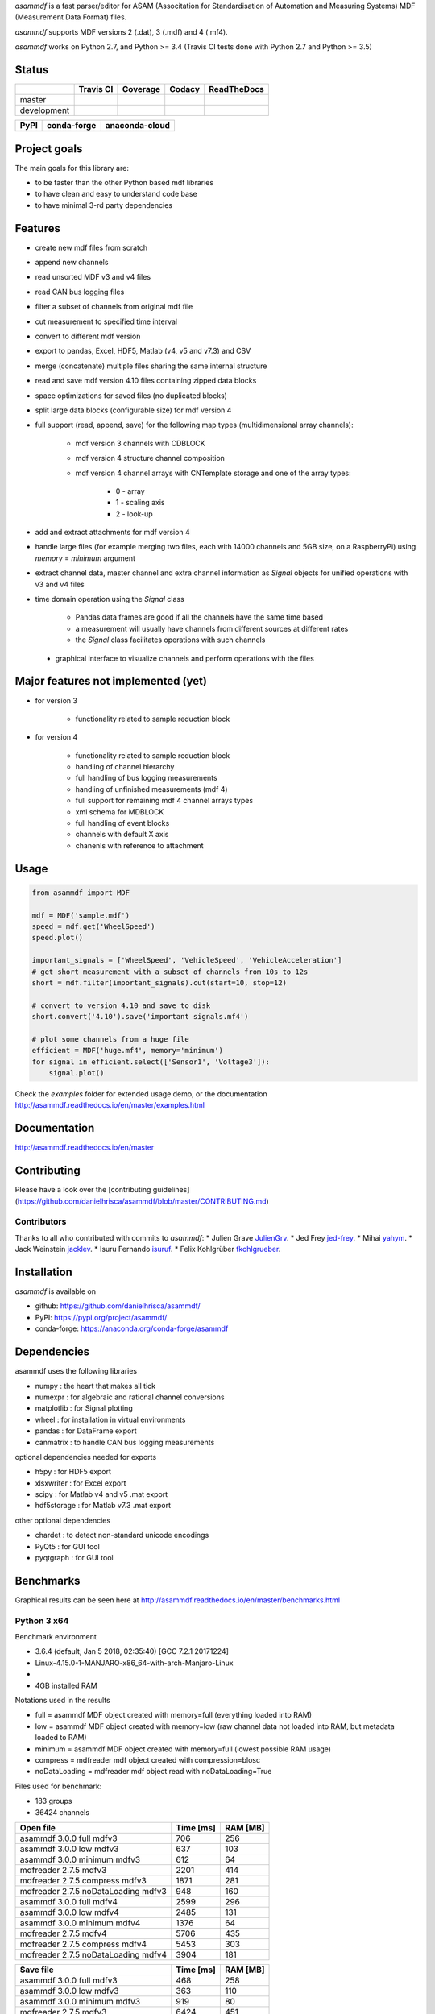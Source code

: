 *asammdf* is a fast parser/editor for ASAM (Associtation for Standardisation of Automation and Measuring Systems) MDF (Measurement Data Format) files. 

*asammdf* supports MDF versions 2 (.dat), 3 (.mdf) and 4 (.mf4). 

*asammdf* works on Python 2.7, and Python >= 3.4 (Travis CI tests done with Python 2.7 and Python >= 3.5)


Status
======

+-------------+----------------+-------------------+-----------------+---------------+
|             | Travis CI      | Coverage          | Codacy          | ReadTheDocs   |
+=============+================+===================+=================+===============+
| master      | |Build Master| | |Coverage Master| | |Codacy Master| | |Docs Master| |
+-------------+----------------+-------------------+-----------------+---------------+
| development | |Build Status| | |Coverage Badge|  | |Codacy Badge|  | |Docs Status| |
+-------------+----------------+-------------------+-----------------+---------------+

+----------------+-----------------------+--------------------------+
| PyPI           | conda-forge           | anaconda-cloud           |
+================+=======================+==========================+
| |PyPI version| | |conda-forge version| | |anaconda-cloud version| |
+----------------+-----------------------+--------------------------+


Project goals
=============
The main goals for this library are:

* to be faster than the other Python based mdf libraries
* to have clean and easy to understand code base
* to have minimal 3-rd party dependencies

Features
========

* create new mdf files from scratch
* append new channels
* read unsorted MDF v3 and v4 files
* read CAN bus logging files
* filter a subset of channels from original mdf file
* cut measurement to specified time interval
* convert to different mdf version
* export to pandas, Excel, HDF5, Matlab (v4, v5 and v7.3) and CSV
* merge (concatenate) multiple files sharing the same internal structure
* read and save mdf version 4.10 files containing zipped data blocks
* space optimizations for saved files (no duplicated blocks)
* split large data blocks (configurable size) for mdf version 4
* full support (read, append, save) for the following map types (multidimensional array channels):

    * mdf version 3 channels with CDBLOCK
    * mdf version 4 structure channel composition
    * mdf version 4 channel arrays with CNTemplate storage and one of the array types:
    
        * 0 - array
        * 1 - scaling axis
        * 2 - look-up
        
* add and extract attachments for mdf version 4
* handle large files (for example merging two files, each with 14000 channels and 5GB size, on a RaspberryPi) using *memory* = *minimum* argument
* extract channel data, master channel and extra channel information as *Signal* objects for unified operations with v3 and v4 files
* time domain operation using the *Signal* class

    * Pandas data frames are good if all the channels have the same time based
    * a measurement will usually have channels from different sources at different rates
    * the *Signal* class facilitates operations with such channels
    
 * graphical interface to visualize channels and perform operations with the files


Major features not implemented (yet)
====================================

* for version 3

    * functionality related to sample reduction block
    
* for version 4

    * functionality related to sample reduction block
    * handling of channel hierarchy
    * full handling of bus logging measurements
    * handling of unfinished measurements (mdf 4)
    * full support for remaining mdf 4 channel arrays types
    * xml schema for MDBLOCK
    * full handling of event blocks
    * channels with default X axis
    * chanenls with reference to attachment

Usage
=====

.. code-block:: python

   from asammdf import MDF
   
   mdf = MDF('sample.mdf')
   speed = mdf.get('WheelSpeed')
   speed.plot()
   
   important_signals = ['WheelSpeed', 'VehicleSpeed', 'VehicleAcceleration']
   # get short measurement with a subset of channels from 10s to 12s 
   short = mdf.filter(important_signals).cut(start=10, stop=12)
   
   # convert to version 4.10 and save to disk
   short.convert('4.10').save('important signals.mf4')
   
   # plot some channels from a huge file
   efficient = MDF('huge.mf4', memory='minimum')
   for signal in efficient.select(['Sensor1', 'Voltage3']):
       signal.plot()
   

 
Check the *examples* folder for extended usage demo, or the documentation
http://asammdf.readthedocs.io/en/master/examples.html

Documentation
=============
http://asammdf.readthedocs.io/en/master

Contributing
============
Please have a look over the [contributing guidelines](https://github.com/danielhrisca/asammdf/blob/master/CONTRIBUTING.md)

Contributors
------------
Thanks to all who contributed with commits to *asammdf*:
* Julien Grave `JulienGrv <https://github.com/JulienGrv>`_.
* Jed Frey `jed-frey <https://github.com/jed-frey>`_.
* Mihai `yahym <https://github.com/yahym>`_.
* Jack Weinstein `jacklev <https://github.com/jacklev>`_.
* Isuru Fernando `isuruf <https://github.com/isuruf>`_.
* Felix Kohlgrüber `fkohlgrueber <https://github.com/fkohlgrueber>`_.

Installation
============
*asammdf* is available on 

* github: https://github.com/danielhrisca/asammdf/
* PyPI: https://pypi.org/project/asammdf/
* conda-forge: https://anaconda.org/conda-forge/asammdf
    
.. code-block: python

   pip install asammdf
   # or for anaconda
   conda install -c conda-forge asammdf

    
Dependencies
============
asammdf uses the following libraries

* numpy : the heart that makes all tick
* numexpr : for algebraic and rational channel conversions
* matplotlib : for Signal plotting
* wheel : for installation in virtual environments
* pandas : for DataFrame export
* canmatrix : to handle CAN bus logging measurements

optional dependencies needed for exports

* h5py : for HDF5 export
* xlsxwriter : for Excel export
* scipy : for Matlab v4 and v5 .mat export
* hdf5storage : for Matlab v7.3 .mat export

other optional dependencies

* chardet : to detect non-standard unicode encodings
* PyQt5 : for GUI tool
* pyqtgraph : for GUI tool


Benchmarks
==========

Graphical results can be seen here at http://asammdf.readthedocs.io/en/master/benchmarks.html


Python 3 x64
------------
Benchmark environment

* 3.6.4 (default, Jan  5 2018, 02:35:40) [GCC 7.2.1 20171224]
* Linux-4.15.0-1-MANJARO-x86_64-with-arch-Manjaro-Linux
* 
* 4GB installed RAM

Notations used in the results

* full =  asammdf MDF object created with memory=full (everything loaded into RAM)
* low =  asammdf MDF object created with memory=low (raw channel data not loaded into RAM, but metadata loaded to RAM)
* minimum =  asammdf MDF object created with memory=full (lowest possible RAM usage)
* compress = mdfreader mdf object created with compression=blosc
* noDataLoading = mdfreader mdf object read with noDataLoading=True

Files used for benchmark:

* 183 groups
* 36424 channels



================================================== ========= ========
Open file                                          Time [ms] RAM [MB]
================================================== ========= ========
asammdf 3.0.0    full mdfv3                              706      256
asammdf 3.0.0    low mdfv3                               637      103
asammdf 3.0.0    minimum mdfv3                           612       64
mdfreader 2.7.5 mdfv3                                   2201      414
mdfreader 2.7.5 compress mdfv3                          1871      281
mdfreader 2.7.5 noDataLoading mdfv3                      948      160
asammdf 3.0.0    full mdfv4                             2599      296
asammdf 3.0.0    low mdfv4                              2485      131
asammdf 3.0.0    minimum mdfv4                          1376       64
mdfreader 2.7.5 mdfv4                                   5706      435
mdfreader 2.7.5 compress mdfv4                          5453      303
mdfreader 2.7.5 noDataLoading mdfv4                     3904      181
================================================== ========= ========


================================================== ========= ========
Save file                                          Time [ms] RAM [MB]
================================================== ========= ========
asammdf 3.0.0    full mdfv3                              468      258
asammdf 3.0.0    low mdfv3                               363      110
asammdf 3.0.0    minimum mdfv3                           919       80
mdfreader 2.7.5 mdfv3                                   6424      451
mdfreader 2.7.5 noDataLoading mdfv3                     7364      510
mdfreader 2.7.5 compress mdfv3                          6624      449
asammdf 3.0.0    full mdfv4                              984      319
asammdf 3.0.0    low mdfv4                              1028      156
asammdf 3.0.0    minimum mdfv4                          2786       80
mdfreader 2.7.5 mdfv4                                   3355      460
mdfreader 2.7.5 noDataLoading mdfv4                     5153      483
mdfreader 2.7.5 compress mdfv4                          3773      457
================================================== ========= ========


================================================== ========= ========
Get all channels (36424 calls)                     Time [ms] RAM [MB]
================================================== ========= ========
asammdf 3.0.0    full mdfv3                             1196      269
asammdf 3.0.0    low mdfv3                              5230      121
asammdf 3.0.0    minimum mdfv3                          6871       85
mdfreader 2.7.5 mdfv3                                     77      414
mdfreader 2.7.5 noDataLoading mdfv3                    13036      195
mdfreader 2.7.5 compress mdfv3                           184      281
asammdf 3.0.0    full mdfv4                             1207      305
asammdf 3.0.0    low mdfv4                              5613      144
asammdf 3.0.0    minimum mdfv4                          7725       80
mdfreader 2.7.5 mdfv4                                     74      435
mdfreader 2.7.5 noDataLoading mdfv4                    14140      207
mdfreader 2.7.5 compress mdfv4                           171      307
================================================== ========= ========


================================================== ========= ========
Convert file                                       Time [ms] RAM [MB]
================================================== ========= ========
asammdf 3.0.0    full v3 to v4                          3712      565
asammdf 3.0.0    low v3 to v4                           4091      228
asammdf 3.0.0    minimum v3 to v4                       6740      126
asammdf 3.0.0    full v4 to v3                          3787      571
asammdf 3.0.0    low v4 to v3                           4546      222
asammdf 3.0.0    minimum v4 to v3                       8369      115
================================================== ========= ========


================================================== ========= ========
Merge files                                        Time [ms] RAM [MB]
================================================== ========= ========
asammdf 3.0.0    full v3                                7297      975
asammdf 3.0.0    low v3                                 7766      282
asammdf 3.0.0    minimum v3                            11363      163
mdfreader 2.7.5 mdfv3                                  13039     1301
mdfreader 2.7.5 compress mdfv3                         12877     1298
mdfreader 2.7.5 noDataLoading mdfv3                    12981     1421
asammdf 3.0.0    full v4                               11313     1025
asammdf 3.0.0    low v4                                12155      322
asammdf 3.0.0    minimum v4                            18787      152
mdfreader 2.7.5 mdfv4                                  21423     1309
mdfreader 2.7.5 noDataLoading mdfv4                    20142     1352
mdfreader 2.7.5 compress mdfv4                         20600     1309
================================================== ========= ========


.. |Build Master| image:: https://travis-ci.org/danielhrisca/asammdf.svg?branch=master
   :target: https://travis-ci.org/danielhrisca/asammdf
.. |Coverage Master| image:: https://api.codacy.com/project/badge/Coverage/a3da21da90ca43a5b72fc24b56880c99?branch=master
   :target: https://www.codacy.com/app/danielhrisca/asammdf?utm_source=github.com&utm_medium=referral&utm_content=danielhrisca/asammdf&utm_campaign=Badge_Coverage
.. |Codacy Master| image:: https://api.codacy.com/project/badge/Grade/a3da21da90ca43a5b72fc24b56880c99?branch=master
   :target: https://www.codacy.com/app/danielhrisca/asammdf?utm_source=github.com&utm_medium=referral&utm_content=danielhrisca/asammdf&utm_campaign=badger
.. |Docs Master| image:: http://readthedocs.org/projects/asammdf/badge/?version=master
   :target: http://asammdf.readthedocs.io/en/master/?badge=stable
.. |Build Status| image:: https://travis-ci.org/danielhrisca/asammdf.svg?branch=development
   :target: https://travis-ci.org/danielhrisca/asammdf
.. |Coverage Badge| image:: https://api.codacy.com/project/badge/Coverage/a3da21da90ca43a5b72fc24b56880c99?branch=development
   :target: https://www.codacy.com/app/danielhrisca/asammdf?utm_source=github.com&utm_medium=referral&utm_content=danielhrisca/asammdf&utm_campaign=Badge_Coverage
.. |Codacy Badge| image:: https://api.codacy.com/project/badge/Grade/a3da21da90ca43a5b72fc24b56880c99?branch=development
   :target: https://www.codacy.com/app/danielhrisca/asammdf?utm_source=github.com&utm_medium=referral&utm_content=danielhrisca/asammdf&utm_campaign=badger
.. |Docs Status| image:: http://readthedocs.org/projects/asammdf/badge/?version=development
   :target: http://asammdf.readthedocs.io/en/master/?badge=stable
.. |PyPI version| image:: https://badge.fury.io/py/asammdf.svg
   :target: https://badge.fury.io/py/asammdf
.. |conda-forge version| image:: https://anaconda.org/conda-forge/asammdf/badges/version.svg
   :target: https://anaconda.org/conda-forge/asammdf
.. |anaconda-cloud version| image:: https://anaconda.org/daniel.hrisca/asammdf/badges/version.svg
   :target: https://anaconda.org/daniel.hrisca/asammdf

